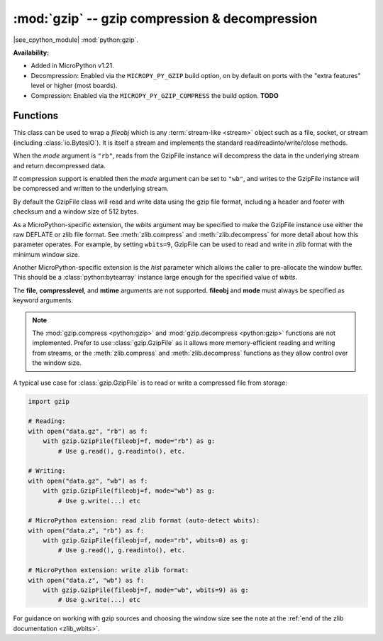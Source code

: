 :mod:`gzip` -- gzip compression & decompression
===============================================

.. module:: gzip
   :synopsis: gzip compression & decompression

|see_cpython_module| :mod:`python:gzip`.

**Availability:**

* Added in MicroPython v1.21.

* Decompression: Enabled via the ``MICROPY_PY_GZIP`` build option, on by default
  on ports with the "extra features" level or higher (most boards).

* Compression: Enabled via the ``MICROPY_PY_GZIP_COMPRESS`` the build
  option. **TODO**

Functions
---------

.. class:: GzipFile(*, fileobj, mode, wbits=25, hist=None)

   This class can be used to wrap a *fileobj* which is any
   :term:`stream-like <stream>` object such as a file, socket, or stream
   (including :class:`io.BytesIO`). It is itself a stream and implements the
   standard read/readinto/write/close methods.

   When the *mode* argument is ``"rb"``, reads from the GzipFile instance will
   decompress the data in the underlying stream and return decompressed data.

   If compression support is enabled then the *mode* argument can be set to
   ``"wb"``, and writes to the GzipFile instance will be compressed and written
   to the underlying stream.

   By default the GzipFile class will read and write data using the gzip file
   format, including a header and footer with checksum and a window size of 512
   bytes.

   As a MicroPython-specific extension, the *wbits* argument may be specified to
   make the GzipFile instance use either the raw DEFLATE or zlib file format.
   See :meth:`zlib.compress` and :meth:`zlib.decompress` for more detail about
   how this parameter operates. For example, by setting ``wbits=9``, GzipFile
   can be used to read and write in zlib format with the minimum window size.

   Another MicroPython-specific extension is the *hist* parameter which allows
   the caller to pre-allocate the window buffer. This should be
   a :class:`python:bytearray` instance large enough for the specified value
   of *wbits*.

   The **file**, **compresslevel**, and **mtime** arguments are not
   supported. **fileobj** and **mode** must always be specified as keyword
   arguments.

.. note:: The :mod:`gzip.compress <python:gzip>` and :mod:`gzip.decompress <python:gzip>`
  functions are not implemented. Prefer to use :class:`gzip.GzipFile` as it
  allows more memory-efficient reading and writing from streams, or the
  :meth:`zlib.compress` and :meth:`zlib.decompress` functions as they allow
  control over the window size.

A typical use case for :class:`gzip.GzipFile` is to read or write a compressed
file from storage:

.. code:: python

   import gzip

   # Reading:
   with open("data.gz", "rb") as f:
       with gzip.GzipFile(fileobj=f, mode="rb") as g:
           # Use g.read(), g.readinto(), etc.

   # Writing:
   with open("data.gz", "wb") as f:
       with gzip.GzipFile(fileobj=f, mode="wb") as g:
           # Use g.write(...) etc

   # MicroPython extension: read zlib format (auto-detect wbits):
   with open("data.z", "rb") as f:
       with gzip.GzipFile(fileobj=f, mode="rb", wbits=0) as g:
           # Use g.read(), g.readinto(), etc.

   # MicroPython extension: write zlib format:
   with open("data.z", "wb") as f:
       with gzip.GzipFile(fileobj=f, mode="wb", wbits=9) as g:
           # Use g.write(...) etc

For guidance on working with gzip sources and choosing the window size see the
note at the :ref:`end of the zlib documentation <zlib_wbits>`.
